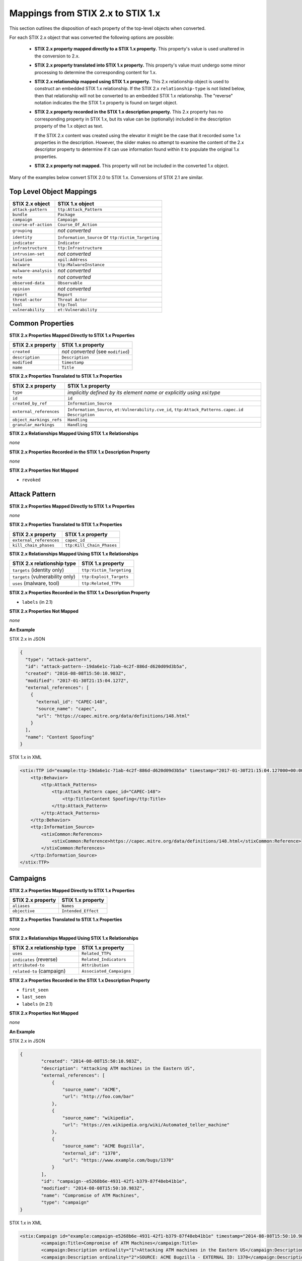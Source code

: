 Mappings from STIX 2.x to STIX 1.x
=======================================

This section outlines the disposition of each property of the top-level objects when converted.

For each STIX 2.x object that was converted the following options are possible:

 - **STIX 2.x property mapped directly to a STIX 1.x property.**  This property's value is used unaltered in the conversion to 2.x.
 - **STIX 2.x property translated into STIX 1.x property.**  This property's value must undergo some minor processing to determine the
   corresponding content for 1.x.
 - **STIX 2.x relationship mapped using STIX 1.x property.** This 2.x relationship object is used to construct an embedded STIX 1.x relationship.
   If the STIX 2.x ``relationship-type`` is not listed below, then that relationship will not be converted to an embedded STIX 1.x relationship.
   The "reverse" notation indicates the the STIX 1.x property is found on target object.
 - **STIX 2.x property recorded in the STIX 1.x description property.**  This 2.x property has no corresponding property in STIX 1.x, but its value
   can be (optionally) included in the description property of the 1.x object as text.

   If the STIX 2.x content was created using the elevator
   it might be the case that it recorded some 1.x properties in the description.  However, the slider makes no attempt to examine the content of
   the 2.x descriptor property to determine if it can use information found within it to populate the original 1.x properties.
 - **STIX 2.x property not mapped.**  This property will not be included in the converted 1.x object.

Many of the examples below convert STIX 2.0 to STIX 1.x.  Conversions of STIX 2.1 are similar.

Top Level Object Mappings
-------------------------------

+-------------------------+---------------------------+
| **STIX 2.x object**     | **STIX 1.x object**       |
+=========================+===========================+
| ``attack-pattern``      | ``ttp:Attack_Pattern``    |
+-------------------------+---------------------------+
| ``bundle``              | ``Package``               |
+-------------------------+---------------------------+
| ``campaign``            | ``Campaign``              |
+-------------------------+---------------------------+
| ``course-of-action``    | ``Course_Of_Action``      |
+-------------------------+---------------------------+
| ``grouping``            | *not converted*           |
+-------------------------+---------------------------+
| ``identity``            | ``Information_Source`` or |
|                         | ``ttp:Victim_Targeting``  |
+-------------------------+---------------------------+
| ``indicator``           | ``Indicator``             |
+-------------------------+---------------------------+
| ``infrastructure``      | ``ttp:Infrastructure``    |
+-------------------------+---------------------------+
| ``intrusion-set``       | *not converted*           |
+-------------------------+---------------------------+
| ``location``            | ``xpil:Address``          |
+-------------------------+---------------------------+
| ``malware``             | ``ttp:MalwareInstance``   |
+-------------------------+---------------------------+
| ``malware-analysis``    | *not converted*           |
+-------------------------+---------------------------+
| ``note``                | *not converted*           |
+-------------------------+---------------------------+
| ``observed-data``       | ``Observable``            |
+-------------------------+---------------------------+
| ``opinion``             | *not converted*           |
+-------------------------+---------------------------+
| ``report``              | ``Report``                |
+-------------------------+---------------------------+
| ``threat-actor``        | ``Threat Actor``          |
+-------------------------+---------------------------+
| ``tool``                | ``ttp:Tool``              |
+-------------------------+---------------------------+
| ``vulnerability``       | ``et:Vulnerability``      |
+-------------------------+---------------------------+

Common Properties
------------------------

**STIX 2.x Properties Mapped Directly to STIX 1.x Properties**

+-------------------------+------------------------------------+
| **STIX 2.x property**   | **STIX 1.x property**              |
+=========================+====================================+
| ``created``             | *not converted* (see ``modified``) |
+-------------------------+------------------------------------+
| ``description``         | ``Description``                    |
+-------------------------+------------------------------------+
| ``modified``            | ``timestamp``                      |
+-------------------------+------------------------------------+
| ``name``                | ``Title``                          |
+-------------------------+------------------------------------+

**STIX 2.x Properties Translated to STIX 1.x Properties**

+-------------------------+--------------------------------------------------------------------------------------+
| **STIX 2.x property**   | **STIX 1.x property**                                                                |
+=========================+======================================================================================+
| ``type``                | *implicitly defined by its element name or explicitly using xsi:type*                |
+-------------------------+--------------------------------------------------------------------------------------+
| ``id``                  | ``id``                                                                               |
+-------------------------+--------------------------------------------------------------------------------------+
| ``created_by_ref``      | ``Information_Source``                                                               |
+-------------------------+--------------------------------------------------------------------------------------+
| ``external_references`` | ``Information_Source``,                                                              |
|                         | ``et:Vulnerability.cve_id``,                                                         |
|                         | ``ttp:Attack_Patterns.capec.id``                                                     |
|                         | ``Description``                                                                      |
+-------------------------+--------------------------------------------------------------------------------------+
| ``object_markings_refs``| ``Handling``                                                                         |
+-------------------------+--------------------------------------------------------------------------------------+
| ``granular_markings``   | ``Handling``                                                                         |
+-------------------------+--------------------------------------------------------------------------------------+

**STIX 2.x Relationships Mapped Using STIX 1.x Relationships**

*none*

**STIX 2.x Properties Recorded in the STIX 1.x Description Property**

*none*

**STIX 2.x Properties Not Mapped**

- ``revoked``

Attack Pattern
------------------


**STIX 2.x Properties Mapped Directly to STIX 1.x Properties**

*none*

**STIX 2.x Properties Translated to STIX 1.x Properties**

+---------------------------+-------------------------------------------------------------------+
| **STIX 2.x property**     | **STIX 1.x property**                                             |
+===========================+===================================================================+
| ``external_references``   | ``capec_id``                                                      |
+---------------------------+-------------------------------------------------------------------+
| ``kill_chain_phases``     | ``ttp:Kill_Chain_Phases``                                         |
+---------------------------+-------------------------------------------------------------------+

**STIX 2.x Relationships Mapped Using STIX 1.x Relationships**

+------------------------------------------------+----------------------------+
| **STIX 2.x relationship type**                 | **STIX 1.x property**      |
+================================================+============================+
| ``targets`` (identity only)                    |  ``ttp:Victim_Targeting``  |
+------------------------------------------------+----------------------------+
| ``targets`` (vulnerability only)               |  ``ttp:Exploit_Targets``   |
+------------------------------------------------+----------------------------+
|  ``uses`` (malware, tool)                      | ``ttp:Related_TTPs``       |
+------------------------------------------------+----------------------------+

**STIX 2.x Properties Recorded in the STIX 1.x Description Property**

- ``labels``  (in 2.1)

**STIX 2.x Properties Not Mapped**

*none*

**An Example**

STIX 2.x in JSON

.. code-block:: json

    {
      "type": "attack-pattern",
      "id": "attack-pattern--19da6e1c-71ab-4c2f-886d-d620d09d3b5a",
      "created": "2016-08-08T15:50:10.983Z",
      "modified": "2017-01-30T21:15:04.127Z",
      "external_references": [
        {
          "external_id": "CAPEC-148",
          "source_name": "capec",
          "url": "https://capec.mitre.org/data/definitions/148.html"
        }
      ],
      "name": "Content Spoofing"
    }

STIX 1.x in XML

.. code-block:: xml

    <stix:TTP id="example:ttp-19da6e1c-71ab-4c2f-886d-d620d09d3b5a" timestamp="2017-01-30T21:15:04.127000+00:00" xsi:type='ttp:TTPType'>
        <ttp:Behavior>
            <ttp:Attack_Patterns>
                <ttp:Attack_Pattern capec_id="CAPEC-148">
                    <ttp:Title>Content Spoofing</ttp:Title>
                </ttp:Attack_Pattern>
            </ttp:Attack_Patterns>
        </ttp:Behavior>
        <ttp:Information_Source>
            <stixCommon:References>
                <stixCommon:Reference>https://capec.mitre.org/data/definitions/148.html</stixCommon:Reference>
            </stixCommon:References>
        </ttp:Information_Source>
    </stix:TTP>

Campaigns
----------------

**STIX 2.x Properties Mapped Directly to STIX 1.x Properties**

+-------------------------+------------------------+
| **STIX 2.x property**   | **STIX 1.x property**  |
+=========================+========================+
| ``aliases``             | ``Names``              |
+-------------------------+------------------------+
| ``objective``           | ``Intended_Effect``    |
+-------------------------+------------------------+

**STIX 2.x Properties Translated to STIX 1.x Properties**

*none*

**​STIX 2.x Relationships Mapped Using STIX 1.x Relationships**

+----------------------------------------------+----------------------------------------------+
| **STIX 2.x relationship type**               | **STIX 1.x property**                        |
+==============================================+==============================================+
| ``uses``                                     | ``Related_TTPs``                             |
+----------------------------------------------+----------------------------------------------+
| ``indicates`` (reverse)                      | ``Related_Indicators``                       |
+----------------------------------------------+----------------------------------------------+
| ``attributed-to``                            | ``Attribution``                              |
+----------------------------------------------+----------------------------------------------+
| ``related-to`` (campaign)                    | ``Associated_Campaigns``                     |
+----------------------------------------------+----------------------------------------------+

**STIX 2.x Properties Recorded in the STIX 1.x Description Property**

-  ``first_seen``
-  ``last_seen``
-  ``labels``  (in 2.1)

**STIX 2.x Properties Not Mapped**

*none*

**An Example**

STIX 2.x in JSON

.. code-block:: json

    {
            "created": "2014-08-08T15:50:10.983Z",
            "description": "Attacking ATM machines in the Eastern US",
            "external_references": [
                {
                    "source_name": "ACME",
                    "url": "http://foo.com/bar"
                },
                {
                    "source_name": "wikipedia",
                    "url": "https://en.wikipedia.org/wiki/Automated_teller_machine"
                },
                {
                    "source_name": "ACME Bugzilla",
                    "external_id": "1370",
                    "url": "https://www.example.com/bugs/1370"
                }
            ],
            "id": "campaign--e5268b6e-4931-42f1-b379-87f48eb41b1e",
            "modified": "2014-08-08T15:50:10.983Z",
            "name": "Compromise of ATM Machines",
            "type": "campaign"
    }

STIX 1.x in XML

.. code-block:: xml

    <stix:Campaign id="example:campaign-e5268b6e-4931-42f1-b379-87f48eb41b1e" timestamp="2014-08-08T15:50:10.983000+00:00" xsi:type='campaign:CampaignType'>
            <campaign:Title>Compromise of ATM Machines</campaign:Title>
            <campaign:Description ordinality="1">Attacking ATM machines in the Eastern US</campaign:Description>
            <campaign:Description ordinality="2">SOURCE: ACME Bugzilla - EXTERNAL ID: 1370</campaign:Description>
            <campaign:Information_Source>
                <stixCommon:References>
                    <stixCommon:Reference>http://foo.com/bar</stixCommon:Reference>
                    <stixCommon:Reference>https://en.wikipedia.org/wiki/Automated_teller_machine</stixCommon:Reference>
                    <stixCommon:Reference>https://www.example.com/bugs/1370</stixCommon:Reference>
                </stixCommon:References>
            </campaign:Information_Source>
        </stix:Campaign>

Course of Action
----------------------

In STIX 2.x the course-of-action object is defined as a stub. This means that in STIX
2.x this object type is pretty "bare-bones", not containing most of the
properties that were found in STIX 1.x.


**STIX 2.x Properties Mapped Directly to STIX 1.x Properties**

*none*

**STIX 2.x Properties Translated to STIX 1.x Properties**

+-------------------------+---------------------------------------------+
|**STIX 2.x property**    | **STIX 1.x property**                       |
+===============================+=======================================+
| ``labels`` (in 2.0)           | ``Type``                              |
+-------------------------------+---------------------------------------+

**STIX 2.x Relationships Mapped Using STIX 1.x Relationships**

+----------------------------------------------+----------------------------------------------+
| **STIX 2.x relationship type**               | **STIX 1.x property**                        |
+==============================================+==============================================+
| ``related-to`` (course-of-action)            | ``Related_COAs``                             |
+----------------------------------------------+----------------------------------------------+

**STIX 2.x Properties Recorded in the STIX 1.x Description Property**

- ``labels``  (in 2.1)

**STIX Properties Not Mapped**

*none*

**An Example**

STIX 2.x in JSON

.. code-block:: json

    {
            "created": "2017-01-27T13:49:41.298Z",
            "description": "\n\nSTAGE:\n\tResponse\n\nOBJECTIVE: Block communication between the PIVY agents and the C2 Server\n\nCONFIDENCE: High\n\nIMPACT:LowThis IP address is not used for legitimate hosting so there should be no operational impact.\n\nCOST:Low\n\nEFFICACY:High",
            "id": "course-of-action--495c9b28-b5d8-11e3-b7bb-000c29789db9",
            "labels": [
                "perimeter-blocking"
            ],
            "modified": "2017-01-27T13:49:41.298Z",
            "name": "Block traffic to PIVY C2 Server (10.10.10.10)",
            "type": "course-of-action"
    }

STIX 1.x in XML

.. code-block:: xml

    <stix:Course_Of_Action id="example:course-of-action-495c9b28-b5d8-11e3-b7bb-000c29789db9" timestamp="2017-01-27T13:49:41.298000+00:00" xsi:type='coa:CourseOfActionType'>
                <coa:Title>Block traffic to PIVY C2 Server (10.10.10.10)</coa:Title>
                <coa:Type xsi:type="stixVocabs:CourseOfActionTypeVocab-1.0">Perimeter Blocking</coa:Type>
                <coa:Description>
                    STAGE:
                        Response
                    OBJECTIVE: Block communication between the PIVY agents and the C2 Server
                    CONFIDENCE: High
                    IMPACT:LowThis IP address is not used for legitimate hosting so there should be no operational impact.
                    COST:Low
                    EFFICACY:High
                </coa:Description>
    </stix:Course_Of_Action>

Notice that although there is information in the STIX 2.x description property (from a previous use of the elevator) that
could be used to populate STIX 1.x properties, the description property is transferred directly, with no additional processing.

Indicator
------------------


**STIX 2.x Properties Mapped Directly to STIX 1.x Properties**

+-----------------------------------+---------------------------+
| **STIX 2.x property**             | **STIX 1.x property**     |
+===================================+===========================+
|  ``valid_from``, ``valid_until``  | ``Valid_Time_Position``   |
+-----------------------------------+---------------------------+
| ``created_by_ref``                | ``Producer``              |
+-----------------------------------+---------------------------+

**STIX 2.x  Properties Translated to STIX 1.x Properties**

+-------------------------+---------------------------------------------+
|**STIX 2.x property**    | **STIX 1.x property**                       |
+===============================+=======================================+
| ``kill_chain_phases``         | ``Kill_Chain_Phases``                 |
+-------------------------------+---------------------------------------+
| ``pattern``                   | ``IndicatorExpression``               |
+-------------------------------+---------------------------------------+
| ``indicator_types`` (in 2.1)  | ``Type``                              |
+-------------------------------+---------------------------------------+
| ``labels`` (in 2.0)           | ``Type``                              |
+-------------------------------+---------------------------------------+

**STIX 2.x Relationships Mapped Using STIX 1.x Relationships**

+----------------------------------------------+-----------------------+
| **STIX 2.x relationship type**               | **STIX 1.x property** |
+==============================================+=======================+
| ``detects``                                  | ``Indicated_TTP``     |
+----------------------------------------------+-----------------------+
| ``indicates`` (campaign)                     | ``Related_Campaigns`` |
+----------------------------------------------+-----------------------+
| ``indicates`` (attack-pattern, malware, tool)| ``Indicated_TTPs``    |
+----------------------------------------------+-----------------------+
| ``related-to`` (indicator)                   | ``Related_Indicators``|
+----------------------------------------------+-----------------------+

**STIX 2.x Properties Recorded in the STIX 1.x Description Property**

- ``labels``  (in 2.1)

**STIX 2.x Properties Not Mapped**

*none*

**An Example**

STIX 2.x in JSON

.. code-block:: json

    {
            "created": "2014-05-08T09:00:00.000Z",
            "id": "indicator--53fe3b22-0201-47cf-85d0-97c02164528d",
            "labels": [
                "ip-watchlist"
            ],
            "modified": "2014-05-08T09:00:00.000Z",
            "name": "IP Address for known C2 channel",
            "pattern": "[ipv4-addr:value = '10.0.0.0']",
            "type": "indicator",
            "valid_from": "2014-05-08T09:00:00.000000Z"
    }

    {
            "created": "2014-05-08T09:00:00.000Z",
            "id": "relationship--9606dac3-965a-47d3-b270-8b17431ba0e4",
            "modified": "2014-05-08T09:00:00.000Z",
            "relationship_type": "indicates",
            "source_ref": "indicator--53fe3b22-0201-47cf-85d0-97c02164528d",
            "target_ref": "malware--73fe3b22-0201-47cf-85d0-97c02164528d",
            "type": "relationship"
        }

STIX 1.x in XML

.. code-block:: xml

    <stix:Indicator id="example:indicator-53fe3b22-0201-47cf-85d0-97c02164528d" timestamp="2014-05-08T09:00:00+00:00" xsi:type='indicator:IndicatorType'>
            <indicator:Title>IP Address for known C2 channel</indicator:Title>
            <indicator:Type xsi:type="stixVocabs:IndicatorTypeVocab-1.1">IP Watchlist</indicator:Type>
            <indicator:Valid_Time_Position>
                <indicator:Start_Time precision="second">2014-05-08T09:00:00+00:00</indicator:Start_Time>
            </indicator:Valid_Time_Position>
            <indicator:Observable id="example:Observable-9f9e8592-1a3a-42f0-8e16-56c062671a5c">
                <cybox:Object id="example:Address-3923ec77-e675-4db7-b2bb-8c42717b2b3a">
                    <cybox:Properties xsi:type="AddressObj:AddressObjectType" category="ipv4-addr">
                        <AddressObj:Address_Value condition="Equals">10.0.0.0</AddressObj:Address_Value>
                    </cybox:Properties>
                </cybox:Object>
            </indicator:Observable>
            <indicator:Indicated_TTP>
                <stixCommon:TTP idref="example:ttp-73fe3b22-0201-47cf-85d0-97c02164528d" xsi:type='ttp:TTPType'/>
            </indicator:Indicated_TTP>
        </stix:Indicator>

Infrastructure
------------------


**STIX 2.x Properties Mapped Directly to STIX 1.x Properties**

*none*

**STIX 2.x  Properties Translated to STIX 1.x Properties**

+----------------------------------+------------------------------------+
|**STIX 2.x property**             | **STIX 1.x property**              |
+==================================+====================================+
| ``kill_chain_phases``            | ``ttp:Kill_Chain_Phases``          |
+----------------------------------+------------------------------------+
| ``infrastructure_types`` (in 2.1)| ``Type``                           |
+----------------------------------+------------------------------------+
| ``labels`` (in 2.0)              | ``Type``                           |
+----------------------------------+------------------------------------+

**STIX 2.x Relationships Mapped Using STIX 1.x Relationships**

+----------------------------------------------+-----------------------+
| **STIX 2.x relationship type**               | **STIX 1.x property** |
+==============================================+=======================+
| ``communicates-with`` (infrastructure)       |  ``ttp:Related_TTPs`` |
+----------------------------------------------+-----------------------+
| ``consists-of`` (infrastructure)             |  ``ttp:Related_TTPs`` |
+----------------------------------------------+-----------------------+
| ``controls`` (infrastructure, malware)       |  ``ttp:Related_TTPs`` |
+----------------------------------------------+-----------------------+
| ``delivers`` (malware)                       |  ``ttp:Related_TTPs`` |
+----------------------------------------------+-----------------------+
| ``hosts`` (malware, tool)                    |  ``ttp:Related_TTPs`` |
+----------------------------------------------+-----------------------+
| ``uses`` (infrastructure)                    |  ``ttp:Related_TTPs`` |
+----------------------------------------------+-----------------------+


**STIX 2.x Properties Recorded in the STIX 1.x Description Property**

- ``aliases``
- ``first_seen``
- ``labels``   (in 2.1)
- ``last_seen``

**STIX 2.x Properties Not Mapped**

*none*

**An Example**

STIX 2.x in JSON

.. code-block:: json

        {
            "created": "2014-05-08T09:00:00.000Z",
            "first_seen": "2014-05-08T09:00:00.000Z",
            "id": "infrastructure--dd955e08-16d0-4f08-a064-50d9e7a3104d",
            "infrastructure_types": [
                "malware-c2"
            ],
            "modified": "2014-05-08T09:00:00.000Z",
            "name": "Malware C2 Channel",
            "spec_version": "2.1",
            "type": "infrastructure"
        }

STIX 1.x in XML

.. code-block:: xml

    <stix:TTP id="example:infrastructure-dd955e08-16d0-4f08-a064-50d9e7a3104d"
              timestamp="2014-05-08T09:00:00+00:00" xsi:type='ttp:TTPType'>
        <ttp:Resources>
            <ttp:Infrastructure>
                <ttp:Title>Malware C2 Channel</ttp:Title>
                <ttp:Type>malware-c2</ttp:Type>
            </ttp:Infrastructure>
        </ttp:Resources>
    </stix:TTP>

Kill Chains
-----------

    STIX 1.x defined kill_chain objects for the Lockheed Martin Cyber Kill Chain.  These are used by the elevator.  Because they are
    defined outside of any partiicular content, the objects themselves will only be referred to using Kill_Chain_Phase_Reference object.
    Other kill chains found in the STIX 2.x will be converted as fully as possible, because all phases of a kill chain may not be present.


Location
------------------

**STIX 2.x Properties Mapped Directly to STIX 1.x Properties**

+-----------------------------------+---------------------------+
| **STIX 2.x property**             | **STIX 1.x property**     |
+===================================+===========================+
| ``administrative_area``           | ``administrative_area``   |
+-----------------------------------+---------------------------+
|  ``country``                      | ``country``               |
+-----------------------------------+---------------------------+


**STIX 2.x  Properties Translated to STIX 1.x Properties**

*none*

**STIX 2.x Relationships Mapped Using STIX 1.x Relationships**

+----------------------------------------------+-----------------------+
| **STIX 2.x relationship type**               | **STIX 1.x property** |
+==============================================+=======================+
| ``located-at`` (identity)                    | ``Addresses``         |
+----------------------------------------------+-----------------------+
| ``located-at`` (threat-actor)                | ``Identity/Addresses``|
+----------------------------------------------+-----------------------+

**STIX 2.x Properties Recorded in the STIX 1.x free_text_address Property**

 - ``latitude``
 - ``longitude``
 - ``precision``
 - ``region``
 - ``city``
 - ``code``
 - ``postal_code``

**STIX 2.x Properties Not Mapped**

*none*

**An Example**

STIX 2.x in JSON

.. code-block:: json

    {
      "administrative_area": "California",
      "country": "US",
      "created": "2014-11-19T23:39:03.893Z",
      "id": "location--c1445467-fd92-4532-9161-1c3024ab6467",
      "modified": "2014-11-19T23:39:03.893Z",
      "spec_version": "2.1",
      "type": "location"
    }

STIX 1.x in XML

.. code-block:: xml

    <xpil:Address>
        <xal:Country xmlns:xal="urn:oasis:names:tc:ciq:xal:3">
            <xal:NameElement>US</xal:NameElement>
        </xal:Country>
        <xal:AdministrativeArea xmlns:xal="urn:oasis:names:tc:ciq:xal:3">
            <xal:NameElement>California</xal:NameElement>
        </xal:AdministrativeArea>
    </xpil:Address>

Malware
-------------

The Malware object in STIX 2.0 is a stub.

**STIX 2.x Properties Mapped Directly to STIX 1.x Properties**

*none*

**STIX 2.x Properties Translated to STIX 1.x Properties**

+-----------------------------+-------------------------------+
| **STIX 2.x property**       | **STIX 1.x property**         |
+=============================+===============================+
|  ``kill_chain_phases``      | ``ttp:Kill_Chain_Phases``     |
+-----------------------------+-------------------------------+
|  ``malware_types`` (in 2.1) | ``Type``                      |
+-----------------------------+-------------------------------+
|  ``labels`` (in 2.0)        | ``Type``                      |
+-----------------------------+-------------------------------+

**STIX 2.x Relationships Mapped Using STIX 1.x Relationships**

+------------------------------------------+-----------------------------+
| **STIX 2.x relationship type**           | **STIX 1.x property**       |
+==========================================+=============================+
| ``variant-of``                           |  ``ttp:Related_TTPs``       |
+------------------------------------------+-----------------------------+
| ``uses``                                 |  ``ttp:Related_TTPs``       |
+------------------------------------------+-----------------------------+
| ``targets`` (vulnerability only)         | ``ttp:Exploit_Targets``     |
+------------------------------------------+-----------------------------+
| ``targets`` (identity only)              | ``ttp:Victim_Targeting``    |
+------------------------------------------+-----------------------------+

**STIX 2.x Properties Recorded in the STIX 1.x Description Property**

- ``aliases``
- ``labels``  (in 2.1)

**STIX 2.x Properties Not Mapped**

*none*

**An Example**

STIX 2.x in JSON

.. code-block:: json

    {
            "created": "2017-01-27T13:49:53.997Z",
            "description": "Poison Ivy Trojan",
            "id": "malware--fdd60b30-b67c-11e3-b0b9-f01faf20d111",
            "labels": [
                "remote-access-trojan"
            ],
            "modified": "2017-01-27T13:49:53.997Z",
            "name": "Poison Ivy",
            "type": "malware"
    }

STIX 1.x in XML

.. code-block:: xml

    <stix:TTPs>
        <stix:TTP id="example:ttp-fdd60b30-b67c-11e3-b0b9-f01faf20d111" timestamp="2017-01-27T13:49:53.997000+00:00" xsi:type='ttp:TTPType'>
            <ttp:Behavior>
                <ttp:Malware>
                    <ttp:Malware_Instance>
                        <ttp:Type xsi:type="stixVocabs:MalwareTypeVocab-1.0">Remote Access Trojan</ttp:Type>
                        <ttp:Name>Poison Ivy</ttp:Name>
                        <ttp:Description>Poison Ivy Trojan</ttp:Description>
                    </ttp:Malware_Instance>
                </ttp:Malware>
            </ttp:Behavior>
        </stix:TTP>
    </stix:TTPs>

Report
--------

The Report object in 2.x does not contain objects, but only object references
to STIX objects that are specified elsewhere (the location of the actual
objects may not be contained in the same bundle that contains the report
object).  1.x objects with only the ``idref`` property are created for each
object reference in the STIX 2.x report.

**STIX 2.x Properties Mapped Directly to STIX 1.x Properties**

+-------------------------+------------------------+
| **STIX 2.x property**   | **STIX 1.x property**  |
+=========================+========================+
| ``name``                | ``Header.Title``       |
+-------------------------+------------------------+
| ``description``         | ``Header.Description`` |
+-------------------------+------------------------+

**STIX 2.x Properties Translated to STIX 1.x Properties**

+--------------------------------------------------------+-----------------------+
| **STIX 2.x property**                                  | **STIX 1.x property** |
+========================================================+=======================+
| ``object_refs`` (observed-data)                        | ``Observables``       |
+--------------------------------------------------------+-----------------------+
| ``object_refs`` (indicator)                            | ``Indicators``        |
+--------------------------------------------------------+-----------------------+
| ``object_refs`` (attack-pattern, malware, tool)        | ``TTPs``              |
+--------------------------------------------------------+-----------------------+
| ``object_refs`` (vulnerability)                        | ``Exploit_Targets``   |
+--------------------------------------------------------+-----------------------+
| ``object_refs`` (course-of-action)                     | ``Courses_Of_Action`` |
+--------------------------------------------------------+-----------------------+
| ``object_refs`` (campaign)                             | ``Campaigns``         |
+--------------------------------------------------------+-----------------------+
| ``object_refs`` (threat-actor)                         | ``Threat_Actors``     |
+--------------------------------------------------------+-----------------------+
| ``object_refs`` (identity, intrusion-set, relationship)| *not converted*       |
+--------------------------------------------------------+-----------------------+
| ``report_types``                                       | ``Header.Intent``     |
+--------------------------------------------------------+-----------------------+

​**STIX 2.x Properties Mapped Using STIX 1.x Relationships**

*none*

**STIX 2.x Properties Recorded in the STIX 1.x Description Property**

- ``labels``  (in 2.1)
- ``published``

**STIX 2.x Properties Not Mapped**

*none*

**An Example**

STIX 2.x in JSON

.. code-block:: json

    {
            "created": "2015-05-07T14:22:14.760Z",
            "created_by_ref": "identity--c1b58a86-e037-4069-814d-dd0bc75539e3",
            "description": "Adversary Alpha has a campaign against the ICS sector!",
            "id": "report--ab11f431-4b3b-457c-835f-59920625fe65",
            "labels": [
                "campaign-characterization"
            ],
            "modified": "2015-05-07T14:22:14.760Z",
            "name": "Report on Adversary Alpha's Campaign against the Industrial Control Sector",
            "object_refs": [
                "campaign--1855cb8a-d96c-4859-a450-abb1e7c061f2",
                "indciator--66647c79-5766-4ca7-ab8a-a579056e3c83"
            ],
            "published": "2015-05-31T00:00:00.000Z",
            "type": "report"
        }

STIX 1.x in XML

.. code-block:: xml

    <stix:Report timestamp="2015-05-07T14:22:14.760000+00:00" id="example:report-ab11f431-4b3b-457c-835f-59920625fe65" xsi:type='report:ReportType' version="1.0">
            <report:Header>
                <report:Title>Report on Adversary Alpha's Campaign against the Industrial Control Sector</report:Title>
                <report:Intent xsi:type="stixVocabs:ReportIntentVocab-1.0">Campaign Characterization</report:Intent>
                <report:Description ordinality="1">Adversary Alpha has a campaign against the ICS sector!
                <report:Description ordinality="2">published: 2015-05-31 00:00:00+00:00</report:Description>
            </report:Header>
            <report:Campaigns>
                <report:Campaign idref="example:campaign-1855cb8a-d96c-4859-a450-abb1e7c061f2" xsi:type='campaign:CampaignType'/>
            </report:Campaigns>
            <report:Indicators>
                <report:Indicator idref="example:indicator-66647c79-5766-4ca7-ab8a-a579056e3c83" xsi:type='indicator:IndicatorType'/>
            </report:Indicators>
    </stix:Report>

Threat Actor
------------------

**STIX 2.x Properties Mapped Directly to STIX 1.x Properties**

+-------------------------------------+--------------------------------------+
| **STIX 2.x property**               | **STIX 1.x property**                |
+=====================================+======================================+
| ``goals``                           | ``Intended_Effects``                 |
+-------------------------------------+--------------------------------------+

**STIX 2.x Properties Translated to STIX 1.x Properties**

+-------------------------------------+--------------------------------------+
| **STIX 2.x property**               | **STIX 1.x property**                |
+=====================================+======================================+
| ``primary_motivation``              | ``Motivation``                       |
| ``secondary_motivations``           |                                      |
| ``personal_motivations``            |                                      |
+-------------------------------------+--------------------------------------+
| ``sophistication``                  | ``Sophistication``                   |
+-------------------------------------+--------------------------------------+
| ``threat_actor_types`` (in 2.1)     | ``Type``                             |
+-------------------------------------+--------------------------------------+
| ``labels`` (in 2.0)                 | ``Type``                             |
+-------------------------------------+--------------------------------------+

​**STIX 2.x Relationships Mapped Using STIX 1.x Relationships**

+--------------------------------+---------------------------------------+
| **STIX 2.x relationship type** | **STIX 1.x property**                 |
+================================+=======================================+
| ``uses``                       | ``Observed_TTPs``                     |
+--------------------------------+---------------------------------------+
| ``attributed-to`` (reverse)    | ``Associated_Campaigns``              |
+--------------------------------+---------------------------------------+
| ``related-to`` (threat-actor)  | ``Associated_Actors``                 |
+--------------------------------+---------------------------------------+

**STIX 2.x Properties Recorded in the STIX 1.x Description Property**


- ``aliases``
- ``labels`` (in 2.1)
- ``name``
- ``resource_level``
- ``roles``


**STIX 2.x Properties Not Mapped**

*none*

**An Example**

STIX 2.x in JSON

.. code-block:: json

    {
            "created": "2017-01-27T13:49:54.326Z",
            "id": "threat-actor--9a8a0d25-7636-429b-a99e-b2a73cd0f11f",
            "labels": [
                "nation-state"
            ],
            "modified": "2017-01-27T13:49:54.326Z",
            "name": "Adversary Bravo",
            "sophistication": "advanced",
            "type": "threat-actor"
    }

STIX 1.x in XML

.. code-block:: xml

    <stix:Threat_Actor id="example:threat-actor-9a8a0d25-7636-429b-a99e-b2a73cd0f11f"
                       timestamp="2017-01-27T13:49:54.326000+00:00"
                       xsi:type='ta:ThreatActorType'>
            <ta:Title>Adversary Bravo</ta:Title>
            <ta:Type timestamp="2018-05-06T16:57:09.692723+00:00">
                <stixCommon:Value>State Actor / Agency</stixCommon:Value>
            </ta:Type>
            <ta:Sophistication timestamp="2018-05-06T16:57:09.692815+00:00">
                <stixCommon:Value>Expert</stixCommon:Value>
            </ta:Sophistication>
    </stix:Threat_Actor>

Tool
-------

**STIX 2.x Properties Mapped Directly to STIX 1.x Properties**

+--------------------------+--------------------------------+
| **STIX 2.x property**    | **STIX 1.x property**          |
+==========================+================================+
| ``name``                 | ``Name`` (from CybOX)          |
+--------------------------+--------------------------------+
| ``description``          | ``Description`` (from CybOX)   |
+--------------------------+--------------------------------+
| ``tool_version``         | ``Version`` (from CybOX)       |
+--------------------------+--------------------------------+


​**STIX 2.x Properties Translated to STIX 2.x Properties**

+-----------------------------------+-------------------------------+
| **STIX 1.x property**             | **STIX 1.x property**         |
+===================================+===============================+
| ``external_references``           | ``References`` (from CybOX)   |
+-----------------------------------+-------------------------------+
| ``kill_chain_phases``             | ``ttp:Kill_Chain_Phases``     |
+-----------------------------------+-------------------------------+
| ``tool_types`` (in 2.1)           | ``Type`` (from CybOX)         |
+-----------------------------------+-------------------------------+
| ``labels`` (in 2.0)     ,         | ``Type`` (from CybOX)         |
+-----------------------------------+-------------------------------+

​**STIX 2.x Relationships Mapped Using STIX 1.x Relationships**

+---------------------------------------+----------------------------+
| **STIX 2.x relationship type**        | **STIX 1.x property**      |
+=======================================+============================+
| ``uses`` (attack-pattern) (reverse)   | ``ttp:Related_TTPs``       |
+---------------------------------------+----------------------------+
| ``targets`` (identity)                | ``ttp:Related_TTPs``       |
+---------------------------------------+----------------------------+

**STIX 2.x  Properties Recorded in the STIX 1.x Description Property**

- ``ttp:Intended_Effect``

**STIX 1.x Properties Not Mapped**

- ``labels``

**An Example**

STIX 2.x in JSON

.. code-block:: json

    {
      "type": "tool",
      "id": "tool--ce45f721-af14-4fc0-938c-000c16186418",
      "created": "2015-05-15T09:00:00.000Z",
      "modified": "2015-05-15T09:00:00.000Z",
      "name": "cachedump",
      "labels": [
        "credential-exploitation"
      ],
      "description": "This program extracts cached password hashes from a system’s registry.",
      "kill_chain_phases": [
        {
          "kill_chain_name": "mandiant-attack-lifecycle-model",
          "phase_name": "escalate-privileges"
        }
      ]
    }

STIX 1.x in XML

.. code-block:: xml

    <stix:TTP id="example:tool-ce45f721-af14-4fc0-938c-000c16186418" timestamp="2015-05-15T09:00:00+00:00" xsi:type='ttp:TTPType'>
            <ttp:Resources>
                <ttp:Tools>
                    <ttp:Tool>
                        <cyboxCommon:Description>This program extracts cached password hashes from a system’s registry.</cyboxCommon:Description>
                        <stixCommon:Title>cachedump</stixCommon:Title>
                    </ttp:Tool>
                </ttp:Tools>
            </ttp:Resources>
            <ttp:Kill_Chain_Phases>
                <stixCommon:Kill_Chain_Phase name="escalate-privileges"
                                             phase_id="example:TTP-17715bcf-84b9-4714-a3cd-ffaf7fce9d10"
                                             kill_chain_name="mandiant-attack-lifecycle-model"
                                             kill_chain_id="example:TTP-9df538ea-f0f0-4cf0-a147-1397e51f0a63"/>
            </ttp:Kill_Chain_Phases>
        </stix:TTP>

Vulnerability
------------------

**STIX 2.x Properties Mapped Directly to STIX 1.x Properties**

*none*

**STIX 2.x Properties Translated to STIX 1.x Properties**

+---------------------------------------------------------+------------------------------+
| **STIX 2.x property**                                   | **STIX 1.x  property**       |
+=========================================================+==============================+
| ``external_references`` (``source_name``: ``cve``)      |``CVE_ID``                    |
+---------------------------------------------------------+------------------------------+
| ``external_references`` (``source_name``: ``OSVDB_ID``) | ``Reference``                |
+---------------------------------------------------------+------------------------------+


**​STIX 2.x Relationships Mapped Using STIX 1.x Relationships**

+------------------------------------------------+--------------------------------+
| **STIX 2.x relationship type**                 | **STIX 1.x property**          |
+================================================+================================+
| ``mitigates`` (reverse)                        | ``et:Potential_COAs``          |
+------------------------------------------------+--------------------------------+
| ``related-to`` (when not used for versioning)  | ``et:Related_Exploit_Targets`` |
+------------------------------------------------+--------------------------------+

**STIX 2.x Properties Recorded in the STIX 1.x Description Property**

- ``labels``

**STIX 2.x Properties Not Mapped**

*none*

**An Example**

STIX 2.x in JSON

.. code-block:: json

    {
       "created": "2014-06-20T15:16:56.986Z",
       "external_references": [
           {
               "external_id": "CVE-2013-3893",
               "source_name": "cve"
           }
       ],
       "id": "vulnerability--e77c1e36-5b43-4c5c-b8cb-7b36035f2b90",
       "modified": "2017-01-27T13:49:54.310Z",
       "name": "Heartbleed",
       "type": "vulnerability"
    }

STIX 1.x in XML

.. code-block:: xml

    <stix:Exploit_Targets>
       <stixCommon:Exploit_Target id="example:et-e77c1e36-5b43-4c5c-b8cb-7b36035f2b90"
                                  timestamp="2014-06-20T15:16:56.986650+00:00"
                                  xsi:type='et:ExploitTargetType' version="1.2">
           <et:Title>Heartbleed</et:Title>
           <et:Vulnerability>
               <et:CVE_ID>CVE-2013-3893</et:CVE_ID>
           </et:Vulnerability>
       </stixCommon:Exploit_Target>
    </stix:Exploit_Targets>


